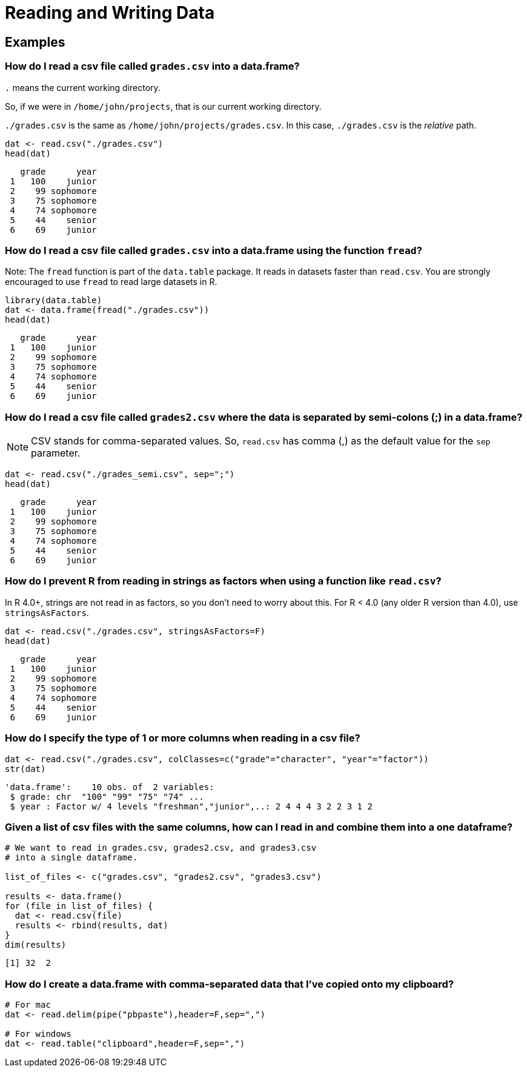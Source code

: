 = Reading and Writing Data

== Examples

=== How do I read a csv file called `grades.csv` into a data.frame?

`.` means the current working directory. 

So, if we were in `/home/john/projects`, that is our current working directory.

`./grades.csv` is the same as `/home/john/projects/grades.csv`. 
In this case, `./grades.csv` is the _relative_ path.

[source, R]
----
dat <- read.csv("./grades.csv")
head(dat)
----

[source, R]
----
   grade      year
 1   100    junior
 2    99 sophomore
 3    75 sophomore
 4    74 sophomore
 5    44    senior
 6    69    junior
----

=== How do I read a csv file called `grades.csv` into a data.frame using the function `fread`?

Note: The `fread` function is part of the `data.table` package. It reads in datasets faster than `read.csv`. You are strongly encouraged to use `fread` to read large datasets in R.

[source, R]
----
library(data.table)
dat <- data.frame(fread("./grades.csv"))
head(dat)
----

[source, R]
----
   grade      year
 1   100    junior
 2    99 sophomore
 3    75 sophomore
 4    74 sophomore
 5    44    senior
 6    69    junior
----

=== How do I read a csv file called `grades2.csv` where the data is separated by semi-colons (;) in a data.frame?

NOTE: CSV stands for comma-separated values. So, `read.csv` has comma (,) as the default value for the `sep` parameter.

[source, R]
----
dat <- read.csv("./grades_semi.csv", sep=";")
head(dat)
----

[source, R]
----
   grade      year
 1   100    junior
 2    99 sophomore
 3    75 sophomore
 4    74 sophomore
 5    44    senior
 6    69    junior
----

=== How do I prevent R from reading in strings as factors when using a function like `read.csv`?

In R 4.0+, strings are not read in as factors, so you don't need to worry about this.
For R < 4.0 (any older R version than 4.0), use `stringsAsFactors`.

[source, R]
----
dat <- read.csv("./grades.csv", stringsAsFactors=F)
head(dat)
----

[source, R]
----
   grade      year
 1   100    junior
 2    99 sophomore
 3    75 sophomore
 4    74 sophomore
 5    44    senior
 6    69    junior
----

=== How do I specify the type of 1 or more columns when reading in a csv file?

[source, R]
----
dat <- read.csv("./grades.csv", colClasses=c("grade"="character", "year"="factor"))
str(dat)
----

[source, R]
----
'data.frame':    10 obs. of  2 variables:
 $ grade: chr  "100" "99" "75" "74" ...
 $ year : Factor w/ 4 levels "freshman","junior",..: 2 4 4 4 3 2 2 3 1 2
----

=== Given a list of csv files with the same columns, how can I read in and combine them into a one dataframe?

[source, R]
----
# We want to read in grades.csv, grades2.csv, and grades3.csv 
# into a single dataframe.

list_of_files <- c("grades.csv", "grades2.csv", "grades3.csv")

results <- data.frame()
for (file in list_of_files) {
  dat <- read.csv(file)
  results <- rbind(results, dat)
}
dim(results)
----

[source, R]
----
[1] 32  2
----

=== How do I create a data.frame with comma-separated data that I've copied onto my clipboard?

[source, R]
----
# For mac
dat <- read.delim(pipe("pbpaste"),header=F,sep=",")

# For windows
dat <- read.table("clipboard",header=F,sep=",")
----